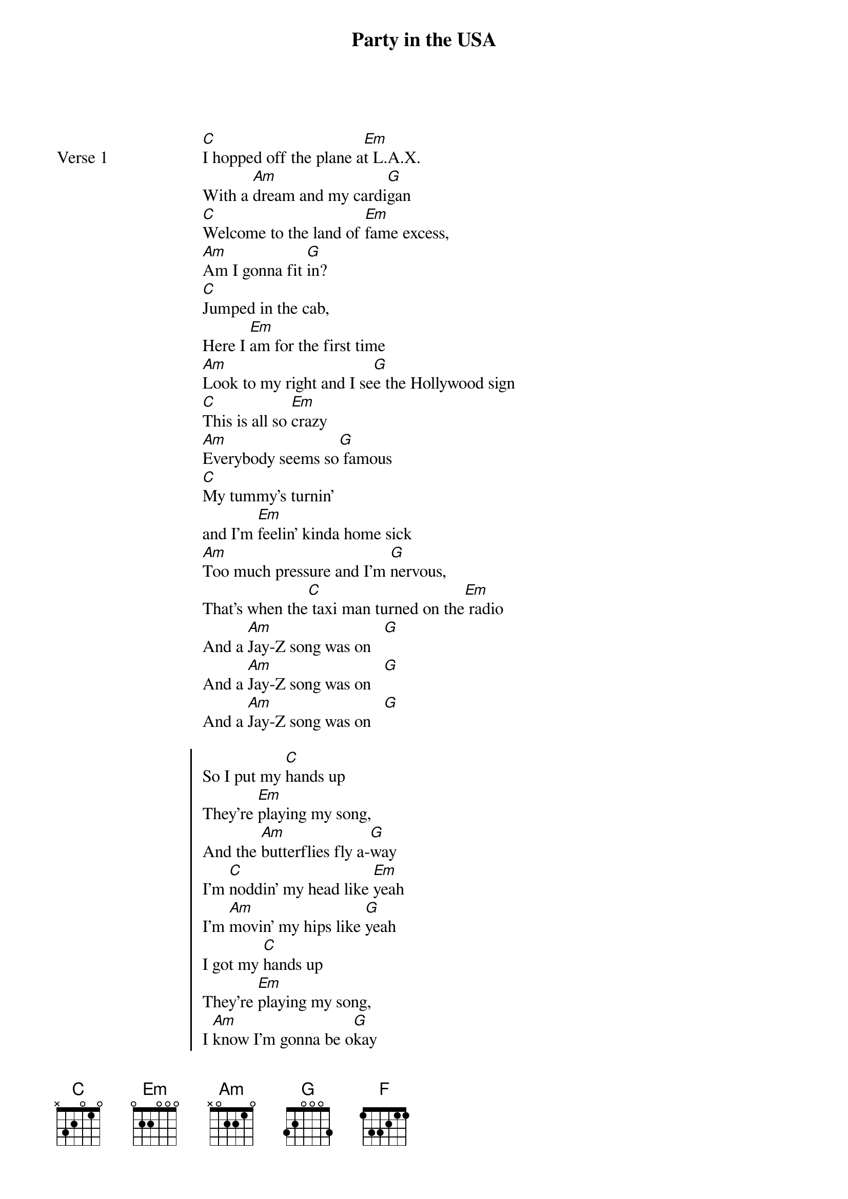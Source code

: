 {title: Party in the USA}
{artist: Miley Cyrus}
{key: C}
{capo: None}
{tempo: N/A}
# https://tabs.ultimate-guitar.com/tab/misc-mashups/miley-cyrus-party-in-the-usa-we-cant-stop-used-to-be-young-chords-5029246  

{start_of_bridge: Party in the USA}
{end_of_bridge}

{start_of_verse: Verse 1}
[C]I hopped off the plane a[Em]t L.A.X.
With a [Am]dream and my cardi[G]gan
[C]Welcome to the land of [Em]fame excess,
[Am]Am I gonna fit [G]in?
[C]Jumped in the cab,
Here I [Em]am for the first time
[Am]Look to my right and I se[G]e the Hollywood sign
[C]This is all so [Em]crazy
[Am]Everybody seems so[G] famous
[C]My tummy's turnin'
and I'm [Em]feelin' kinda home sick
[Am]Too much pressure and I'm [G]nervous,
That's when the[C] taxi man turned on the[Em] radio
And a [Am]Jay-Z song was on   [G]
And a [Am]Jay-Z song was on   [G]
And a [Am]Jay-Z song was on   [G]
{end_of_verse}

{start_of_chorus}
So I put my [C]hands up
They're [Em]playing my song,
And the [Am]butterflies fly a-[G]way
I'm [C]noddin' my head like [Em]yeah
I'm [Am]movin' my hips like [G]yeah
I got my [C]hands up
They're [Em]playing my song,
I [Am]know I'm gonna be o[G]kay
[C]Ye[Em]ah, it'[Am]s a party in t[G]he USA
[C]Ye[Em]ah, it'[Am]s a party in t[G]he USA
{end_of_chorus}

{start_of_bridge: We Can't Stop}
{end_of_bridge}

{start_of_verse: Verse 2}
[C]Red cups and sweaty bodies everywhere
[Em]Hands in the air like we don't care
[Am]'Cause we came to have so much fun now
[F]Got somebody here might get some now
[C]If you're not ready to go home
[Em]Can I get a "Hell, no!"?
[Am]'Cause we're gonna go all night
[F]'Til we see the sunlight, alright
{end_of_verse}

{start_of_chorus}
S[C]o la da di da di  We like to party
[Em]Dancing with you and me
Doing whatever we wa[Am]nt
This is our h[F]ouse, This is our rules
[C]And we can't stop
[Em]And we won't stop
[Am]Can't you see it's we who own the night?
[F]Can't you see it's we who 'bout that life?
[C]And we can't stop
[Em]And we won't stop
[Am]We run things, things don't run we
Don't take nothing from nobody, Yeah,
[F]Yeah
{end_of_chorus}

{start_of_bridge: Used To Be Young}
{end_of_bridge}

{start_of_verse: Verse 3}
The tr[C]uth is bulletproof, there's no foolin' you
[Em]I don't dress the same
[Am]Me and who you say I was yesterday
Have g[F]one our separate ways
[C]Left my livin' fast somewhere in the past
'Cause th[Em]at's for chasin' cars
T[Am]urns out open bars lead to broken hearts
And g[F]oing way too far
{end_of_verse}

{start_of_chorus}
[C]  I know I used to be crazy,
[Em]  I know I used to be fun
[Am]  You say I used to be wild,
[F]  I say I used to be young
[C]  You tell me time has done changed me,
[Em]  That's fine, I've had a good run
[Am]  I know I used to be crazy
[F]  That's 'cause I used to be young
{end_of_chorus}

{start_of_bridge: Outro}
I got my [C]hands up
They're [Em]playing my song,
I [Am]know I'm gonna be o[G]kay
[C]And we can't stop
[Em]And we won't stop
[Am]  I know I used to be crazy
[F]  That's 'cause I used to be [C]young
{end_of_bridge}